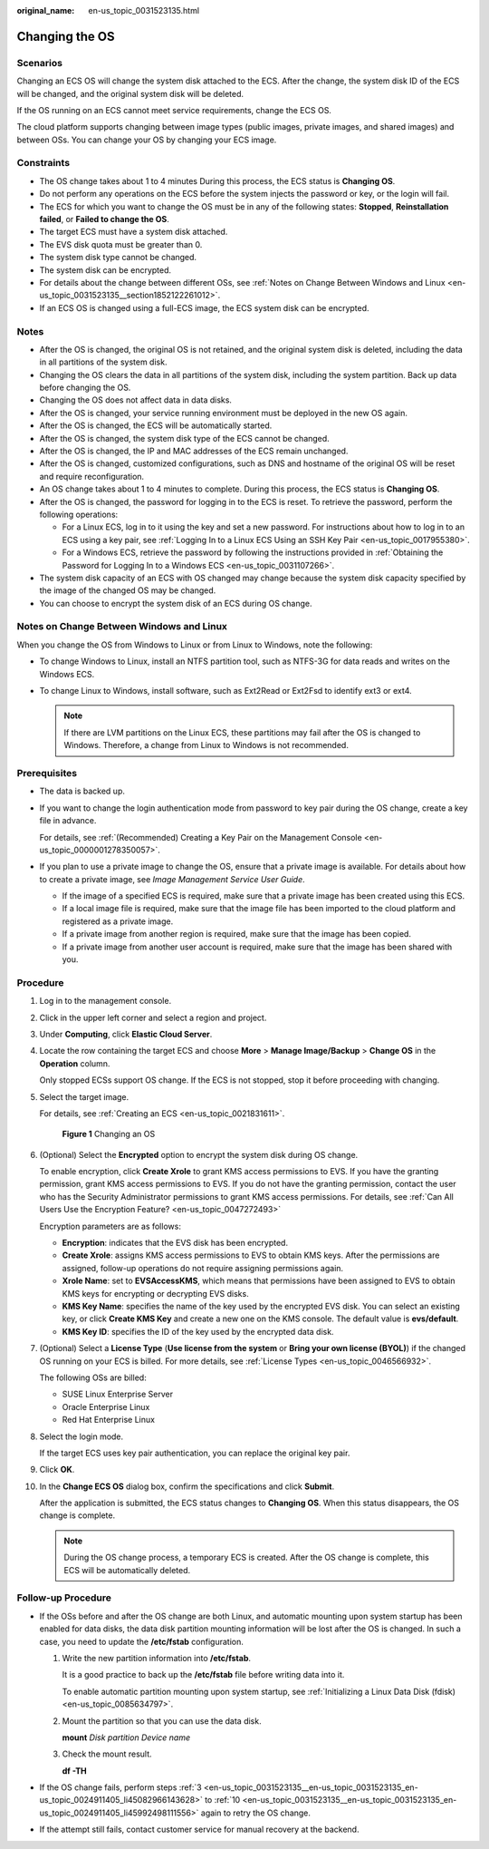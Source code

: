 :original_name: en-us_topic_0031523135.html

.. _en-us_topic_0031523135:

Changing the OS
===============

Scenarios
---------

Changing an ECS OS will change the system disk attached to the ECS. After the change, the system disk ID of the ECS will be changed, and the original system disk will be deleted.

If the OS running on an ECS cannot meet service requirements, change the ECS OS.

The cloud platform supports changing between image types (public images, private images, and shared images) and between OSs. You can change your OS by changing your ECS image.

Constraints
-----------

-  The OS change takes about 1 to 4 minutes During this process, the ECS status is **Changing OS**.
-  Do not perform any operations on the ECS before the system injects the password or key, or the login will fail.
-  The ECS for which you want to change the OS must be in any of the following states: **Stopped**, **Reinstallation failed**, or **Failed to change the OS**.
-  The target ECS must have a system disk attached.
-  The EVS disk quota must be greater than 0.
-  The system disk type cannot be changed.
-  The system disk can be encrypted.
-  For details about the change between different OSs, see :ref:`Notes on Change Between Windows and Linux <en-us_topic_0031523135__section1852122261012>`.
-  If an ECS OS is changed using a full-ECS image, the ECS system disk can be encrypted.

Notes
-----

-  After the OS is changed, the original OS is not retained, and the original system disk is deleted, including the data in all partitions of the system disk.
-  Changing the OS clears the data in all partitions of the system disk, including the system partition. Back up data before changing the OS.
-  Changing the OS does not affect data in data disks.
-  After the OS is changed, your service running environment must be deployed in the new OS again.
-  After the OS is changed, the ECS will be automatically started.
-  After the OS is changed, the system disk type of the ECS cannot be changed.
-  After the OS is changed, the IP and MAC addresses of the ECS remain unchanged.
-  After the OS is changed, customized configurations, such as DNS and hostname of the original OS will be reset and require reconfiguration.
-  An OS change takes about 1 to 4 minutes to complete. During this process, the ECS status is **Changing OS**.
-  After the OS is changed, the password for logging in to the ECS is reset. To retrieve the password, perform the following operations:

   -  For a Linux ECS, log in to it using the key and set a new password. For instructions about how to log in to an ECS using a key pair, see :ref:`Logging In to a Linux ECS Using an SSH Key Pair <en-us_topic_0017955380>`.
   -  For a Windows ECS, retrieve the password by following the instructions provided in :ref:`Obtaining the Password for Logging In to a Windows ECS <en-us_topic_0031107266>`.

-  The system disk capacity of an ECS with OS changed may change because the system disk capacity specified by the image of the changed OS may be changed.
-  You can choose to encrypt the system disk of an ECS during OS change.

.. _en-us_topic_0031523135__section1852122261012:

Notes on Change Between Windows and Linux
-----------------------------------------

When you change the OS from Windows to Linux or from Linux to Windows, note the following:

-  To change Windows to Linux, install an NTFS partition tool, such as NTFS-3G for data reads and writes on the Windows ECS.
-  To change Linux to Windows, install software, such as Ext2Read or Ext2Fsd to identify ext3 or ext4.

   .. note::

      If there are LVM partitions on the Linux ECS, these partitions may fail after the OS is changed to Windows. Therefore, a change from Linux to Windows is not recommended.

Prerequisites
-------------

-  The data is backed up.

-  If you want to change the login authentication mode from password to key pair during the OS change, create a key file in advance.

   For details, see :ref:`(Recommended) Creating a Key Pair on the Management Console <en-us_topic_0000001278350057>`.

-  If you plan to use a private image to change the OS, ensure that a private image is available. For details about how to create a private image, see *Image Management Service User Guide*.

   -  If the image of a specified ECS is required, make sure that a private image has been created using this ECS.
   -  If a local image file is required, make sure that the image file has been imported to the cloud platform and registered as a private image.
   -  If a private image from another region is required, make sure that the image has been copied.
   -  If a private image from another user account is required, make sure that the image has been shared with you.

Procedure
---------

#. Log in to the management console.

#. Click |image1| in the upper left corner and select a region and project.

#. .. _en-us_topic_0031523135__en-us_topic_0031523135_en-us_topic_0024911405_li45082966143628:

   Under **Computing**, click **Elastic Cloud Server**.

#. Locate the row containing the target ECS and choose **More** > **Manage Image/Backup** > **Change OS** in the **Operation** column.

   Only stopped ECSs support OS change. If the ECS is not stopped, stop it before proceeding with changing.

#. Select the target image.

   For details, see :ref:`Creating an ECS <en-us_topic_0021831611>`.


   .. figure:: /_static/images/en-us_image_0000002385192025.png
      :alt: **Figure 1** Changing an OS

      **Figure 1** Changing an OS

#. (Optional) Select the **Encrypted** option to encrypt the system disk during OS change.

   To enable encryption, click **Create Xrole** to grant KMS access permissions to EVS. If you have the granting permission, grant KMS access permissions to EVS. If you do not have the granting permission, contact the user who has the Security Administrator permissions to grant KMS access permissions. For details, see :ref:`Can All Users Use the Encryption Feature? <en-us_topic_0047272493>`

   Encryption parameters are as follows:

   -  **Encryption**: indicates that the EVS disk has been encrypted.
   -  **Create Xrole**: assigns KMS access permissions to EVS to obtain KMS keys. After the permissions are assigned, follow-up operations do not require assigning permissions again.
   -  **Xrole Name**: set to **EVSAccessKMS**, which means that permissions have been assigned to EVS to obtain KMS keys for encrypting or decrypting EVS disks.
   -  **KMS Key Name**: specifies the name of the key used by the encrypted EVS disk. You can select an existing key, or click **Create KMS Key** and create a new one on the KMS console. The default value is **evs/default**.
   -  **KMS Key ID**: specifies the ID of the key used by the encrypted data disk.

#. (Optional) Select a **License Type** (**Use license from the system** or **Bring your own license (BYOL)**) if the changed OS running on your ECS is billed. For more details, see :ref:`License Types <en-us_topic_0046566932>`.

   The following OSs are billed:

   -  SUSE Linux Enterprise Server
   -  Oracle Enterprise Linux
   -  Red Hat Enterprise Linux

#. Select the login mode.

   If the target ECS uses key pair authentication, you can replace the original key pair.

#. Click **OK**.

#. .. _en-us_topic_0031523135__en-us_topic_0031523135_en-us_topic_0024911405_li45992498111556:

   In the **Change ECS OS** dialog box, confirm the specifications and click **Submit**.

   After the application is submitted, the ECS status changes to **Changing OS**. When this status disappears, the OS change is complete.

   .. note::

      During the OS change process, a temporary ECS is created. After the OS change is complete, this ECS will be automatically deleted.

Follow-up Procedure
-------------------

-  If the OSs before and after the OS change are both Linux, and automatic mounting upon system startup has been enabled for data disks, the data disk partition mounting information will be lost after the OS is changed. In such a case, you need to update the **/etc/fstab** configuration.

   #. Write the new partition information into **/etc/fstab**.

      It is a good practice to back up the **/etc/fstab** file before writing data into it.

      To enable automatic partition mounting upon system startup, see :ref:`Initializing a Linux Data Disk (fdisk) <en-us_topic_0085634797>`.

   #. Mount the partition so that you can use the data disk.

      **mount** *Disk partition* *Device name*

   #. Check the mount result.

      **df -TH**

-  If the OS change fails, perform steps :ref:`3 <en-us_topic_0031523135__en-us_topic_0031523135_en-us_topic_0024911405_li45082966143628>` to :ref:`10 <en-us_topic_0031523135__en-us_topic_0031523135_en-us_topic_0024911405_li45992498111556>` again to retry the OS change.
-  If the attempt still fails, contact customer service for manual recovery at the backend.

.. |image1| image:: /_static/images/en-us_image_0000002357961833.png

